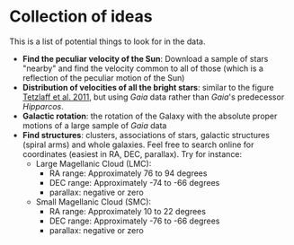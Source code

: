 * Collection of ideas
 This is a list of potential things to look for in the data.

 - *Find the peculiar velocity of the Sun*: Download a sample of stars "nearby" and find the velocity common to all of those (which is a reflection of the peculiar motion of the Sun)
 - *Distribution of velocities of all the bright stars*: similar to the figure [[https://ui.adsabs.harvard.edu/abs/2011MNRAS.410..190T/abstract][Tetzlaff et al. 2011]], but using /Gaia/ data rather than /Gaia/'s predecessor /Hipparcos/.
 - *Galactic rotation*: the rotation of the Galaxy with the absolute proper motions of a large sample of /Gaia/ data
 - *Find structures*: clusters, associations of stars, galactic structures (spiral arms) and whole galaxies. Feel free to search online for coordinates (easiest in RA, DEC, parallax).
   Try for instance:
   - Large Magellanic Cloud (LMC):
     - RA range: Approximately 76 to 94 degrees
     - DEC range: Approximately -74 to -66 degrees
     - parallax: negative or zero
   - Small Magellanic Cloud (SMC):
     - RA range: Approximately 10 to 22 degrees
     - DEC range: Approximately -76 to -66 degrees
     - parallax: negative or zero
